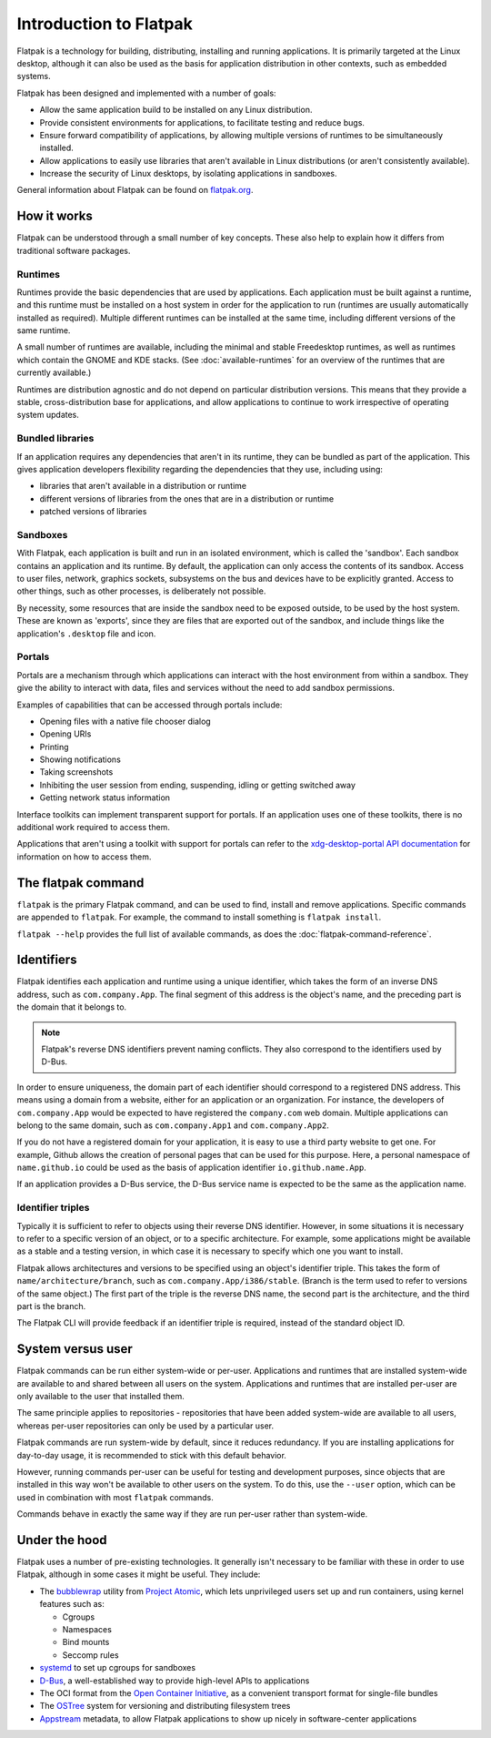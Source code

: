 Introduction to Flatpak
=======================

Flatpak is a technology for building, distributing, installing and running applications. It is primarily targeted at the Linux desktop, although it can also be used as the basis for application distribution in other contexts, such as embedded systems.

Flatpak has been designed and implemented with a number of goals:

* Allow the same application build to be installed on any Linux distribution.
* Provide consistent environments for applications, to facilitate testing and reduce bugs.
* Ensure forward compatibility of applications, by allowing multiple versions of runtimes to be simultaneously installed.
* Allow applications to easily use libraries that aren't available in Linux distributions (or aren't consistently available).
* Increase the security of Linux desktops, by isolating applications in sandboxes.

General information about Flatpak can be found on `flatpak.org <http://flatpak.org/>`_.

How it works
------------

Flatpak can be understood through a small number of key concepts. These also help to explain how it differs from traditional software packages.

.. image:: ../images/diagram.svg

Runtimes
^^^^^^^^

Runtimes provide the basic dependencies that are used by applications. Each application must be built against a runtime, and this runtime must be installed on a host system in order for the application to run (runtimes are usually automatically installed as required). Multiple different runtimes can be installed at the same time, including different versions of the same runtime.

A small number of runtimes are available, including the minimal and stable Freedesktop runtimes, as well as runtimes which contain the GNOME and KDE stacks. (See :doc:`available-runtimes` for an overview of the runtimes that are currently available.)

Runtimes are distribution agnostic and do not depend on particular distribution versions. This means that they provide a stable, cross-distribution base for applications, and allow applications to continue to work irrespective of operating system updates.

Bundled libraries
^^^^^^^^^^^^^^^^^

If an application requires any dependencies that aren't in its runtime, they can be bundled as part of the application. This gives application developers flexibility regarding the dependencies that they use, including using:

- libraries that aren't available in a distribution or runtime
- different versions of libraries from the ones that are in a distribution or runtime
- patched versions of libraries

Sandboxes
^^^^^^^^^

With Flatpak, each application is built and run in an isolated environment, which is called the 'sandbox'. Each sandbox contains an application and its runtime. By default, the application can only access the contents of its sandbox. Access to user files, network, graphics sockets, subsystems on the bus and devices have to be explicitly granted. Access to other things, such as other processes, is deliberately not possible.

By necessity, some resources that are inside the sandbox need to be exposed outside, to be used by the host system. These are known as 'exports', since they are files that are exported out of the sandbox, and include things like the application's ``.desktop`` file and icon.

Portals
^^^^^^^

Portals are a mechanism through which applications can interact with the host environment from within a sandbox. They give the ability to interact with data, files and services without the need to add sandbox permissions.

Examples of capabilities that can be accessed through portals include:

* Opening files with a native file chooser dialog
* Opening URIs
* Printing
* Showing notifications
* Taking screenshots
* Inhibiting the user session from ending, suspending, idling or getting switched away
* Getting network status information

Interface toolkits can implement transparent support for portals. If an application uses one of these toolkits, there is no additional work required to access them.

Applications that aren't using a toolkit with support for portals can refer to the `xdg-desktop-portal API documentation <https://flatpak.github.io/xdg-desktop-portal/portal-docs.html>`_ for information on how to access them.

The flatpak command
--------------------

``flatpak`` is the primary Flatpak command, and can be used to find, install and remove applications. Specific commands are appended to ``flatpak``. For example, the command to install something is ``flatpak install``.

``flatpak --help`` provides the full list of available commands, as does the :doc:`flatpak-command-reference`.

Identifiers
-----------

Flatpak identifies each application and runtime using a unique identifier, which takes the form of an inverse DNS address, such as ``com.company.App``. The final segment of this address is the object's name, and the preceding part is the domain that it belongs to.

.. note::

  Flatpak's reverse DNS identifiers prevent naming conflicts. They also correspond to the identifiers used by D-Bus.

In order to ensure uniqueness, the domain part of each identifier should correspond to a registered DNS address. This means using a domain from a website, either for an application or an organization. For instance, the developers of ``com.company.App`` would be expected to have registered the ``company.com`` web domain.  Multiple applications can belong to the same domain, such as ``com.company.App1`` and ``com.company.App2``.

If you do not have a registered domain for your application, it is easy to use a third party website to get one. For example, Github allows the creation of personal pages that can be used for this purpose. Here, a personal namespace of ``name.github.io`` could be used as the basis of application identifier ``io.github.name.App``.

If an application provides a D-Bus service, the D-Bus service name is expected to be the same as the application name.

Identifier triples
^^^^^^^^^^^^^^^^^^

Typically it is sufficient to refer to objects using their reverse DNS identifier. However, in some situations it is necessary to refer to a specific version of an object, or to a specific architecture. For example, some applications might be available as a stable and a testing version, in which case it is necessary to specify which one you want to install.

Flatpak allows architectures and versions to be specified using an object's identifier triple. This takes the form of ``name/architecture/branch``, such as ``com.company.App/i386/stable``. (Branch is the term used to refer to versions of the same object.) The first part of the triple is the reverse DNS name, the second part is the architecture, and the third part is the branch.

The Flatpak CLI will provide feedback if an identifier triple is required, instead of the standard object ID.

System versus user
------------------

Flatpak commands can be run either system-wide or per-user. Applications and runtimes that are installed system-wide are available to and shared between all users on the system. Applications and runtimes that are installed per-user are only available to the user that installed them.

The same principle applies to repositories - repositories that have been added system-wide are available to all users, whereas per-user repositories can only be used by a particular user.

Flatpak commands are run system-wide by default, since it reduces redundancy. If you are installing applications for day-to-day usage, it is recommended to stick with this default behavior.

However, running commands per-user can be useful for testing and development purposes, since objects that are installed in this way won't be available to other users on the system. To do this, use the ``--user`` option, which can be used in combination with most ``flatpak`` commands.

Commands behave in exactly the same way if they are run per-user rather than system-wide.

Under the hood
--------------

Flatpak uses a number of pre-existing technologies. It generally isn't necessary to be familiar with these in order to use Flatpak, although in some cases it might be useful. They include:

* The `bubblewrap <https://github.com/projectatomic/bubblewrap>`_ utility from `Project Atomic <http://www.projectatomic.io/>`_, which lets unprivileged users set up and run containers, using kernel features such as:

  * Cgroups
  * Namespaces
  * Bind mounts
  * Seccomp rules

* `systemd <https://www.freedesktop.org/wiki/Software/systemd/>`_ to set up cgroups for sandboxes
* `D-Bus <https://www.freedesktop.org/wiki/Software/dbus/>`_, a well-established way to provide high-level APIs to applications
* The OCI format from the `Open Container Initiative <https://www.opencontainers.org/>`_, as a convenient transport format for single-file bundles
* The `OSTree <https://ostree.readthedocs.io/en/latest/>`_ system for versioning and distributing filesystem trees
* `Appstream <https://www.freedesktop.org/software/appstream/docs/>`_ metadata, to allow Flatpak applications to show up nicely in software-center applications

